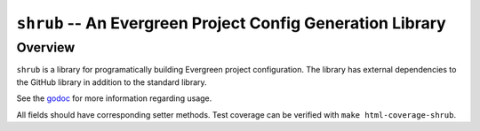===========================================================
``shrub`` -- An Evergreen Project Config Generation Library
===========================================================

Overview
--------

``shrub`` is a library for programatically building Evergreen project
configuration. The library has external dependencies to the GitHub library
in addition to the standard library.

See the `godoc <https://godoc.org/github.com/evergreen-ci/shrub>`_ for
more information regarding usage.

All fields should have corresponding setter methods.
Test coverage can be verified with ``make html-coverage-shrub``.
